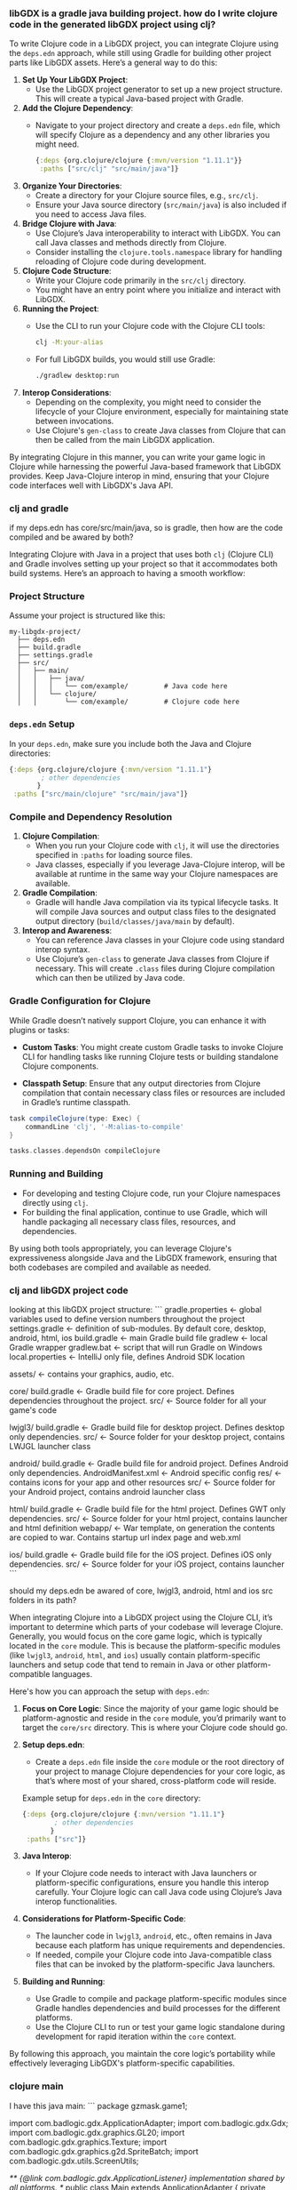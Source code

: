 :PROPERTIES:
:GPTEL_MODEL: gpt-4o
:GPTEL_BACKEND: ChatGPT
:GPTEL_SYSTEM: You are a large language model living in Emacs and a helpful assistant. Respond concisely.
:GPTEL_BOUNDS: ((396 . 2617) (2746 . 5526) (7512 . 9737) (10767 . 13718) (13930 . 16462) (16608 . 20137))
:END:

*** libGDX is a gradle java building project. how do I write clojure code in the generated libGDX project using clj?

To write Clojure code in a LibGDX project, you can integrate Clojure using the =deps.edn= approach, while still using Gradle for building other project parts like LibGDX assets. Here’s a general way to do this:

1. *Set Up Your LibGDX Project*:
   - Use the LibGDX project generator to set up a new project structure. This will create a typical Java-based project with Gradle.

2. *Add the Clojure Dependency*:
   - Navigate to your project directory and create a =deps.edn= file, which will specify Clojure as a dependency and any other libraries you might need.

   #+begin_src clojure
   {:deps {org.clojure/clojure {:mvn/version "1.11.1"}}
    :paths ["src/clj" "src/main/java"]}
   #+end_src

3. *Organize Your Directories*:
   - Create a directory for your Clojure source files, e.g., =src/clj=.
   - Ensure your Java source directory (=src/main/java=) is also included if you need to access Java files.

4. *Bridge Clojure with Java*:
   - Use Clojure’s Java interoperability to interact with LibGDX. You can call Java classes and methods directly from Clojure.
   - Consider installing the =clojure.tools.namespace= library for handling reloading of Clojure code during development.

5. *Clojure Code Structure*:
   - Write your Clojure code primarily in the =src/clj= directory.
   - You might have an entry point where you initialize and interact with LibGDX.

6. *Running the Project*:
   - Use the CLI to run your Clojure code with the Clojure CLI tools:
     #+begin_src bash
     clj -M:your-alias
     #+end_src
   - For full LibGDX builds, you would still use Gradle:
     #+begin_src bash
     ./gradlew desktop:run
     #+end_src

7. *Interop Considerations*:
   - Depending on the complexity, you might need to consider the lifecycle of your Clojure environment, especially for maintaining state between invocations.
   - Use Clojure's =gen-class= to create Java classes from Clojure that can then be called from the main LibGDX application.

By integrating Clojure in this manner, you can write your game logic in Clojure while harnessing the powerful Java-based framework that LibGDX provides. Keep Java-Clojure interop in mind, ensuring that your Clojure code interfaces well with LibGDX's Java API.

*** clj and gradle
if my deps.edn has core/src/main/java, so is gradle, then how are the code compiled and be awared by both?

Integrating Clojure with Java in a project that uses both =clj= (Clojure CLI) and Gradle involves setting up your project so that it accommodates both build systems. Here’s an approach to having a smooth workflow:

*** Project Structure

Assume your project is structured like this:

#+begin_src 
my-libgdx-project/
  ├── deps.edn
  ├── build.gradle
  ├── settings.gradle
  ├── src/
  │   ├── main/
  │   │   ├── java/
  │   │   │   └── com/example/         # Java code here
  │   │   └── clojure/
  │   │       └── com/example/         # Clojure code here
#+end_src

*** =deps.edn= Setup

In your =deps.edn=, make sure you include both the Java and Clojure directories:

#+begin_src clojure
{:deps {org.clojure/clojure {:mvn/version "1.11.1"}
        ; other dependencies
       }
 :paths ["src/main/clojure" "src/main/java"]}
#+end_src

*** Compile and Dependency Resolution

1. *Clojure Compilation*:
   - When you run your Clojure code with =clj=, it will use the directories specified in =:paths= for loading source files.
   - Java classes, especially if you leverage Java-Clojure interop, will be available at runtime in the same way your Clojure namespaces are available.

2. *Gradle Compilation*:
   - Gradle will handle Java compilation via its typical lifecycle tasks. It will compile Java sources and output class files to the designated output directory (=build/classes/java/main= by default).

3. *Interop and Awareness*:
   - You can reference Java classes in your Clojure code using standard interop syntax.
   - Use Clojure’s =gen-class= to generate Java classes from Clojure if necessary. This will create =.class= files during Clojure compilation which can then be utilized by Java code.

*** Gradle Configuration for Clojure

While Gradle doesn’t natively support Clojure, you can enhance it with plugins or tasks:

- *Custom Tasks*: You might create custom Gradle tasks to invoke Clojure CLI for handling tasks like running Clojure tests or building standalone Clojure components. 

- *Classpath Setup*: Ensure that any output directories from Clojure compilation that contain necessary class files or resources are included in Gradle’s runtime classpath.

#+begin_src groovy
task compileClojure(type: Exec) {
    commandLine 'clj', '-M:alias-to-compile'
}

tasks.classes.dependsOn compileClojure
#+end_src

*** Running and Building

- For developing and testing Clojure code, run your Clojure namespaces directly using =clj=. 
- For building the final application, continue to use Gradle, which will handle packaging all necessary class files, resources, and dependencies.

By using both tools appropriately, you can leverage Clojure's expressiveness alongside Java and the LibGDX framework, ensuring that both codebases are compiled and available as needed.

*** clj and libGDX project code
looking at this libGDX project structure:
```
gradle.properties          <- global variables used to define version numbers throughout the project
settings.gradle            <- definition of sub-modules. By default core, desktop, android, html, ios
build.gradle               <- main Gradle build file
gradlew                    <- local Gradle wrapper
gradlew.bat                <- script that will run Gradle on Windows
local.properties           <- IntelliJ only file, defines Android SDK location

assets/                    <- contains your graphics, audio, etc.

core/
    build.gradle           <- Gradle build file for core project. Defines dependencies throughout the project.
    src/                   <- Source folder for all your game's code

lwjgl3/
    build.gradle           <- Gradle build file for desktop project. Defines desktop only dependencies.
    src/                   <- Source folder for your desktop project, contains LWJGL launcher class

android/
    build.gradle           <- Gradle build file for android project. Defines Android only dependencies.
    AndroidManifest.xml    <- Android specific config
    res/                   <- contains icons for your app and other resources
    src/                   <- Source folder for your Android project, contains android launcher class

html/
    build.gradle           <- Gradle build file for the html project. Defines GWT only dependencies.
    src/                   <- Source folder for your html project, contains launcher and html definition
    webapp/                <- War template, on generation the contents are copied to war. Contains startup url index page and web.xml

ios/
    build.gradle           <- Gradle build file for the iOS project. Defines iOS only dependencies.
    src/                   <- Source folder for your iOS project, contains launcher
```

should my deps.edn be awared of core, lwjgl3, android, html and ios src folders in its path?

When integrating Clojure into a LibGDX project using the Clojure CLI, it’s important to determine which parts of your codebase will leverage Clojure. Generally, you would focus on the core game logic, which is typically located in the =core= module. This is because the platform-specific modules (like =lwjgl3=, =android=, =html=, and =ios=) usually contain platform-specific launchers and setup code that tend to remain in Java or other platform-compatible languages.

Here's how you can approach the setup with =deps.edn=:

1. *Focus on Core Logic*: Since the majority of your game logic should be platform-agnostic and reside in the =core= module, you’d primarily want to target the =core/src= directory. This is where your Clojure code should go.

2. *Setup deps.edn*:
   - Create a =deps.edn= file inside the =core= module or the root directory of your project to manage Clojure dependencies for your core logic, as that’s where most of your shared, cross-platform code will reside.

   Example setup for =deps.edn= in the =core= directory:
   #+begin_src clojure
   {:deps {org.clojure/clojure {:mvn/version "1.11.1"}
           ; other dependencies
          }
    :paths ["src"]}
   #+end_src

3. *Java Interop*: 
   - If your Clojure code needs to interact with Java launchers or platform-specific configurations, ensure you handle this interop carefully. Your Clojure logic can call Java code using Clojure’s Java interop functionalities.
   
4. *Considerations for Platform-Specific Code*:
   - The launcher code in =lwjgl3=, =android=, etc., often remains in Java because each platform has unique requirements and dependencies.
   - If needed, compile your Clojure code into Java-compatible class files that can be invoked by the platform-specific Java launchers.

5. *Building and Running*:
   - Use Gradle to compile and package platform-specific modules since Gradle handles dependencies and build processes for the different platforms.
   - Use the Clojure CLI to run or test your game logic standalone during development for rapid iteration within the =core= context.

By following this approach, you maintain the core logic’s portability while effectively leveraging LibGDX's platform-specific capabilities.

*** clojure main
I have this java main:
```
package gzmask.game1;

import com.badlogic.gdx.ApplicationAdapter;
import com.badlogic.gdx.Gdx;
import com.badlogic.gdx.graphics.GL20;
import com.badlogic.gdx.graphics.Texture;
import com.badlogic.gdx.graphics.g2d.SpriteBatch;
import com.badlogic.gdx.utils.ScreenUtils;

/** {@link com.badlogic.gdx.ApplicationListener} implementation shared by all platforms. */
public class Main extends ApplicationAdapter {
    private SpriteBatch batch;
    private Texture image;

    @Override
    public void create() {
        batch = new SpriteBatch();
        image = new Texture("libgdx.png");
    }

    @Override
    public void render() {
        ScreenUtils.clear(0.15f, 0.15f, 0.2f, 1f);
        batch.begin();
        batch.draw(image, 140, 210);
        batch.end();
    }

    @Override
    public void dispose() {
        batch.dispose();
        image.dispose();
    }
}
```
generated by liftoff, and uses gradlew lwjgl3:run to run. how do I run this in my clojure main instead?

To run your LibGDX game in Clojure, you'll need to rewrite your Java =Main= class in Clojure using Java Interop. This involves creating a Clojure namespace that effectively substitutes for your Java class, invoking the necessary LibGDX methods, and configuring your Clojure entry point. Here’s how you can do it:

*** Step 1: Convert Java Code to Clojure

You’ll first need a Clojure file to act as your main entry point. Create a file named, for example, =src/gzmask/game1/main.clj= and translate the Java code into Clojure:

#+begin_src clojure
(ns gzmask.game1.main
  (:import [com.badlogic.gdx ApplicationAdapter Gdx ScreenUtils]
           [com.badlogic.gdx.graphics Texture]
           [com.badlogic.gdx.graphics.g2d SpriteBatch]))

(gen-class
 :name gzmask.game1.Main
 :extends com.badlogic.gdx.ApplicationAdapter) ; Use gen-class to extend ApplicationAdapter

(defn -create [this]
  (let [batch (SpriteBatch.)
        image (Texture. "libgdx.png")]
    (doto this
      (aset "batch" batch) ; Setting instance variables
      (aset "image" image))))

(defn -render [this]
  (let [batch ^SpriteBatch (.batch this)
        image ^Texture (.image this)]
    (ScreenUtils/clear 0.15 0.15 0.2 1)
    (.begin batch)
    (.draw batch image 140 210)
    (.end batch)))

(defn -dispose [this]
  (let [batch ^SpriteBatch (.batch this)
        image ^Texture (.image this)]
    (.dispose batch)
    (.dispose image)))
#+end_src

*** Step 2: Update the Build Configuration

1. *Ensure =deps.edn= includes the correct paths:*

   #+begin_src clojure
   {:deps {org.clojure/clojure {:mvn/version "1.11.1"}
           ; any additional dependencies
          }
    :paths ["src" "resources"]}
   #+end_src

2. *Gradle Adjustments for Interop (optional but recommended):*

   You may set up Gradle to also understand where to look for compiled Clojure classes:

   In =core/build.gradle=, you may need to configure additional tasks if required, though to directly run Clojure, rely more on the Clojure CLI.

*** Step 3: Running the Game

Instead of using =gradlew lwjgl3:run= to launch the Java app, use the Clojure CLI to compile and run your Clojure code:

#+begin_src bash
clj -M -m gzmask.game1.main
#+end_src

This compiles your Clojure code and runs the main function defined in =gzmask.game1.main=, which uses the =gen-class= setup to extend =ApplicationAdapter= similar to Java.

*** Key Considerations

- Make sure all dependencies are correctly resolved, both for LibGDX (via Gradle) and Clojure (via deps.edn).

- Use =gen-class= to create the necessary Java class from Clojure, allowing LibGDX to recognize typical lifecycle methods like =create=, =render=, and =dispose=.

- If you have assets like "libgdx.png," ensure they are located in the appropriate resources directory accessible to your Clojure application when executed.

By following these steps, you can effectively integrate Clojure as the main entry point for your LibGDX application.

*** error:
i got:
com.badlogic.gdx.ScreenUtils not found error while running clj -e "(compile 'gzmask.game1.make)
after gradlew run, it must compile some java class somewhere, and my deps.edn should know them

To resolve the =com.badlogic.gdx.ScreenUtils= not found error, you need to ensure that:

1. *LibGDX Dependencies are Available to Clojure*: 
   The =deps.edn= needs to include LibGDX dependencies so that the Java classes are accessible when compiling and running your Clojure code. 

2. *Classpath Consistency*:
   Ensure that the classpath used by the Clojure CLI includes paths to all necessary libraries and compiled Java classes.

Here are the steps you can follow:

*** Step 1: Add LibGDX Dependencies to =deps.edn=

Ensure the =deps.edn= file includes necessary LibGDX dependencies:

#+begin_src clojure
{
 :deps {org.clojure/clojure {:mvn/version "1.11.1"}
        ; Add other Clojure dependencies here if needed
        com.badlogic.gdx/gdx {:mvn/version "1.9.10"} ; Change version as needed
        com.badlogic.gdx/gdx-backend-lwjgl3 {:mvn/version "1.9.10"}} ; Ensure this matches with your project's version
 :paths ["src" "resources"] ; Ensure paths for your Clojure and resources
}
#+end_src

Adjust the versions to match the ones used in your Gradle configuration (you can find these in your =build.gradle= files).

*** Step 2: Compile Java Classes Using Gradle

Run the Gradle build processes first to ensure all Java classes are compiled and can be accessed by the Clojure code:

#+begin_src bash
./gradlew core:compileJava
#+end_src

This ensures that =core/build/classes/java/main= (or =core/build/classes= depending on your version) contains the compiled Java classes.

*** Step 3: Run or Compile Your Clojure Code

When compiling or running your Clojure code, ensure that the classpath includes the compiled Java classes from your =core= module. You can do this by specifying additional classpath entries:

#+begin_src bash
clj -Sdeps '{:deps {com.badlogic.gdx/gdx {:mvn/version "1.9.10"}
                    com.badlogic.gdx/gdx-backend-lwjgl3 {:mvn/version "1.9.10"}}}' \
    -Spath "$(pwd)/core/build/classes/java/main" \
    -m gzmask.game1.main
#+end_src

*** Step 4: Integrate with Clojure Build

Modify the =:main-opts= in your =deps.edn= to point to the Clojure entry point and use additional classpath options if required. For complex setups, you might also explore tools like Leiningen with the =lein-clj-native= plugin or consider writing custom scripts to automate the build and run process.

These steps should help ensure that your Clojure environment correctly sees the same LibGDX Java classes as your Gradle-built environment does. Adjust the paths and versions according to your specific setup.

*** I build my clojure class and it's in classes folder. looks like Lwjgl3Launcher doesn't know about it and having problem importing my class

To integrate a Clojure-built class into your LibGDX project so that the =Lwjgl3Launcher= or any platform-specific launcher recognizes it, you'll want to ensure a few key setup points:

1. *Ensure Classpath Consistency*: Make sure that the class files generated by Clojure are included in the classpath used by your =Lwjgl3Launcher=.

2. *Modify the Launcher Code*: Update the =Lwjgl3Launcher= to invoke the Clojure class that you compiled.

*** Step-by-step Guide:

**** 1. Ensure Clojure Classes are Compiled

After compiling your Clojure code using =clj -e "(compile 'gzmask.game1.main)"=, your classes should reside in a directory, typically a =classes= or =target/classes= directory.

**** 2. Adjust Gradle Build Configuration

Edit your =lwjgl3/build.gradle= or the relevant Gradle module's build configuration to include the directory where your compiled Clojure classes are located. You need to add this directory to the source sets or the runtime classpath.

#+begin_src groovy
sourceSets {
    main {
        java {
            srcDirs += "../core/src"
            // Add the classes directory where your Clojure classes are located
            output.classesDirs += file("../core/classes")
        }
    }
}

dependencies {
    // Ensure you have all necessary dependencies
    implementation project(':core')
    // Other dependencies...
}
#+end_src

**** 3. Update =Lwjgl3Launcher=

Modify the =Lwjgl3Launcher= to use your Clojure class as the Application Listener. This assumes that your Clojure namespace generates a class that extends =ApplicationAdapter=.

#+begin_src java
package gzmask.game1.lwjgl3;

import com.badlogic.gdx.backends.lwjgl3.Lwjgl3Application;
import com.badlogic.gdx.backends.lwjgl3.Lwjgl3ApplicationConfiguration;
import gzmask.game1.Main; // Ensure this matches the package of your Clojure-compiled class

public class Lwjgl3Launcher {
    public static void main(String[] args) {
        Lwjgl3ApplicationConfiguration config = new Lwjgl3ApplicationConfiguration();
        config.setTitle("My Game");
        config.setWindowedMode(800, 600);
        // Initialize your Clojure-generated class here
        new Lwjgl3Application(new Main(), config);  // Main should be the Clojure class generated
    }
}
#+end_src

**** 4. Run the Desktop Application

After ensuring that your project structure and build.gradle files are correctly set:

#+begin_src bash
./gradlew lwjgl3:run
#+end_src

This setup assumes that your Clojure namespace uses =gen-class= and correctly exports the required class and methods, such as those needed for =ApplicationAdapter=.

*** Key Points

- *Classpath Management*: Ensure your Clojure-generated classes directory is added to the classpath. This is often the root cause when a launcher does not recognize your Clojure code.
  
- *Interop*: Make sure the Clojure class correctly extends the necessary Java class (like =ApplicationAdapter=) using =gen-class= in Clojure:

  #+begin_src clojure
  (ns gzmask.game1.main
    (:import [com.badlogic.gdx ApplicationAdapter]
             [com.badlogic.gdx.graphics.g2d SpriteBatch]
             [com.badlogic.gdx.graphics Texture]
             [com.badlogic.gdx.utils ScreenUtils]))

  (gen-class
   :name gzmask.game1.Main
   :extends ApplicationAdapter)

  ; Your functions like -create, -render, etc.
  #+end_src

By following these steps and ensuring that your build pipeline is cohesive, your Clojure classes should integrate smoothly into the LibGDX project, allowing your desktop launcher to execute your game.

*** 

